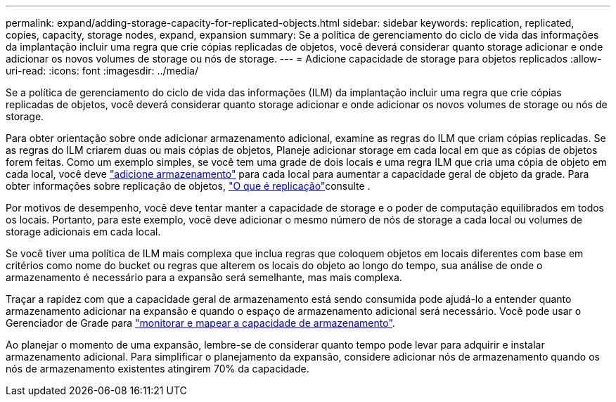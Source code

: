 ---
permalink: expand/adding-storage-capacity-for-replicated-objects.html 
sidebar: sidebar 
keywords: replication, replicated, copies, capacity, storage nodes, expand, expansion 
summary: Se a política de gerenciamento do ciclo de vida das informações da implantação incluir uma regra que crie cópias replicadas de objetos, você deverá considerar quanto storage adicionar e onde adicionar os novos volumes de storage ou nós de storage. 
---
= Adicione capacidade de storage para objetos replicados
:allow-uri-read: 
:icons: font
:imagesdir: ../media/


[role="lead"]
Se a política de gerenciamento do ciclo de vida das informações (ILM) da implantação incluir uma regra que crie cópias replicadas de objetos, você deverá considerar quanto storage adicionar e onde adicionar os novos volumes de storage ou nós de storage.

Para obter orientação sobre onde adicionar armazenamento adicional, examine as regras do ILM que criam cópias replicadas. Se as regras do ILM criarem duas ou mais cópias de objetos, Planeje adicionar storage em cada local em que as cópias de objetos forem feitas. Como um exemplo simples, se você tem uma grade de dois locais e uma regra ILM que cria uma cópia de objeto em cada local, você deve link:../expand/adding-storage-volumes-to-storage-nodes.html["adicione armazenamento"] para cada local para aumentar a capacidade geral de objeto da grade. Para obter informações sobre replicação de objetos, link:../ilm/what-replication-is.html["O que é replicação"]consulte .

Por motivos de desempenho, você deve tentar manter a capacidade de storage e o poder de computação equilibrados em todos os locais. Portanto, para este exemplo, você deve adicionar o mesmo número de nós de storage a cada local ou volumes de storage adicionais em cada local.

Se você tiver uma política de ILM mais complexa que inclua regras que coloquem objetos em locais diferentes com base em critérios como nome do bucket ou regras que alterem os locais do objeto ao longo do tempo, sua análise de onde o armazenamento é necessário para a expansão será semelhante, mas mais complexa.

Traçar a rapidez com que a capacidade geral de armazenamento está sendo consumida pode ajudá-lo a entender quanto armazenamento adicionar na expansão e quando o espaço de armazenamento adicional será necessário. Você pode usar o Gerenciador de Grade para link:../monitor/monitoring-storage-capacity.html["monitorar e mapear a capacidade de armazenamento"].

Ao planejar o momento de uma expansão, lembre-se de considerar quanto tempo pode levar para adquirir e instalar armazenamento adicional.  Para simplificar o planejamento da expansão, considere adicionar nós de armazenamento quando os nós de armazenamento existentes atingirem 70% da capacidade.
